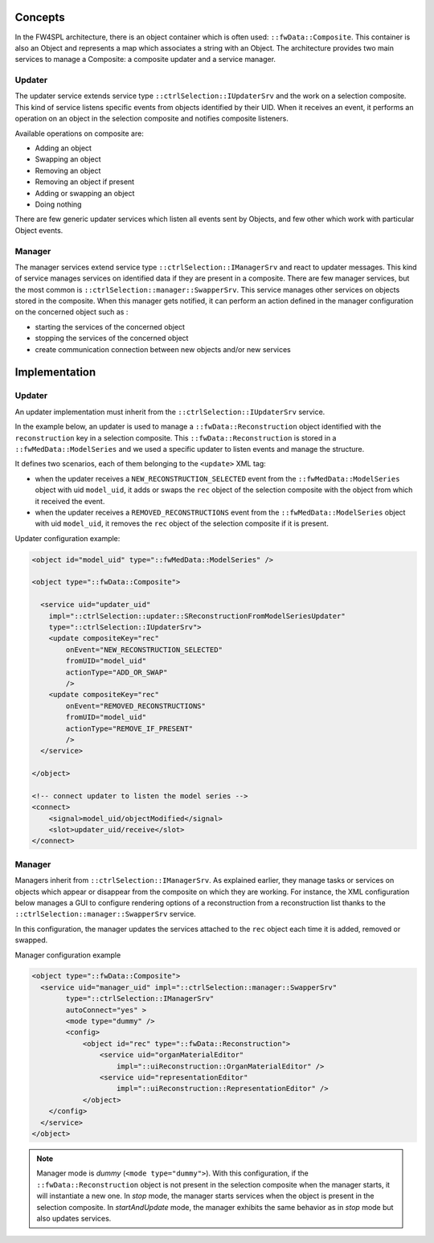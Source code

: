 Concepts
--------

In the FW4SPL architecture, there is an object container which is often used:
``::fwData::Composite``. This container is also an Object and represents a map
which associates a string with an Object. The architecture provides two main
services to manage a Composite: a composite updater and a service manager.

Updater
~~~~~~~

The updater service extends service type ``::ctrlSelection::IUpdaterSrv`` and
the work on a selection composite. This kind of service listens specific events
from objects identified by their UID. When it receives an event, it performs an
operation on an object in the selection composite and notifies composite
listeners.

Available operations on composite are:

- Adding an object
- Swapping an object
- Removing an object
- Removing an object if present
- Adding or swapping an object
- Doing nothing

There are few generic updater services which listen all events sent by Objects,
and few other which work with particular Object events.

Manager
~~~~~~~

The manager services extend service type ``::ctrlSelection::IManagerSrv`` and
react to updater messages. This kind of service manages services on identified
data if they are present in a composite. There are few manager services,
but the most common is ``::ctrlSelection::manager::SwapperSrv``. This service
manages other services on objects stored in the composite. When this
manager gets notified, it can perform an action defined in the manager
configuration on the concerned object such as :

- starting the services of the concerned object
- stopping the services of the concerned object
- create communication connection between new objects and/or new services

Implementation
--------------

Updater
~~~~~~~

An updater implementation must inherit from the ``::ctrlSelection::IUpdaterSrv``
service.

In the example below, an updater is used to manage a
``::fwData::Reconstruction`` object identified with the ``reconstruction`` key in a selection composite. This ``::fwData::Reconstruction`` is stored in a
``::fwMedData::ModelSeries`` and we used a specific updater to listen events
and manage the structure.

It defines two scenarios, each of them belonging to the ``<update>`` XML tag:

- when the updater receives a ``NEW_RECONSTRUCTION_SELECTED`` event from the
  ``::fwMedData::ModelSeries`` object with uid ``model_uid``, it adds or swaps
  the ``rec`` object of the selection composite with the object from which it
  received the event.
- when the updater receives a ``REMOVED_RECONSTRUCTIONS`` event from the
  ``::fwMedData::ModelSeries`` object with uid ``model_uid``, it removes the
  ``rec`` object of the selection composite if it is present.


Updater configuration example:

.. code:: xml

    <object id="model_uid" type="::fwMedData::ModelSeries" />

    <object type="::fwData::Composite">

      <service uid="updater_uid"
        impl="::ctrlSelection::updater::SReconstructionFromModelSeriesUpdater"
        type="::ctrlSelection::IUpdaterSrv">
        <update compositeKey="rec"
            onEvent="NEW_RECONSTRUCTION_SELECTED"
            fromUID="model_uid"
            actionType="ADD_OR_SWAP"
            />
        <update compositeKey="rec"
            onEvent="REMOVED_RECONSTRUCTIONS"
            fromUID="model_uid"
            actionType="REMOVE_IF_PRESENT"
            />
      </service>

    </object>

    <!-- connect updater to listen the model series -->
    <connect>
        <signal>model_uid/objectModified</signal>
        <slot>updater_uid/receive</slot>
    </connect>

Manager
~~~~~~~

Managers inherit from ``::ctrlSelection::IManagerSrv``. As explained earlier, they manage tasks or services on objects which appear or disappear from the composite on which they are working. For instance, the XML configuration below manages a GUI to configure rendering options of a reconstruction from a reconstruction list thanks to the ``::ctrlSelection::manager::SwapperSrv`` service.

In this configuration, the manager updates the services attached to the ``rec`` object each time it is added, removed or swapped.

Manager configuration example

.. code:: xml

    <object type="::fwData::Composite">
      <service uid="manager_uid" impl="::ctrlSelection::manager::SwapperSrv"
            type="::ctrlSelection::IManagerSrv"
            autoConnect="yes" >
            <mode type="dummy" />
            <config>
                <object id="rec" type="::fwData::Reconstruction">
                    <service uid="organMaterialEditor"
                        impl="::uiReconstruction::OrganMaterialEditor" />
                    <service uid="representationEditor"
                        impl="::uiReconstruction::RepresentationEditor" />
                </object>
        </config>
      </service>
    </object>

.. note::
    Manager mode is *dummy* (``<mode type="dummy">``). With this configuration,     if the ``::fwData::Reconstruction`` object is not present in the selection      composite when the manager starts, it will instantiate a new one. In *stop*     mode, the manager starts services when the object is present in the             selection composite. In *startAndUpdate* mode, the manager exhibits the         same behavior as in *stop* mode but also updates services.


